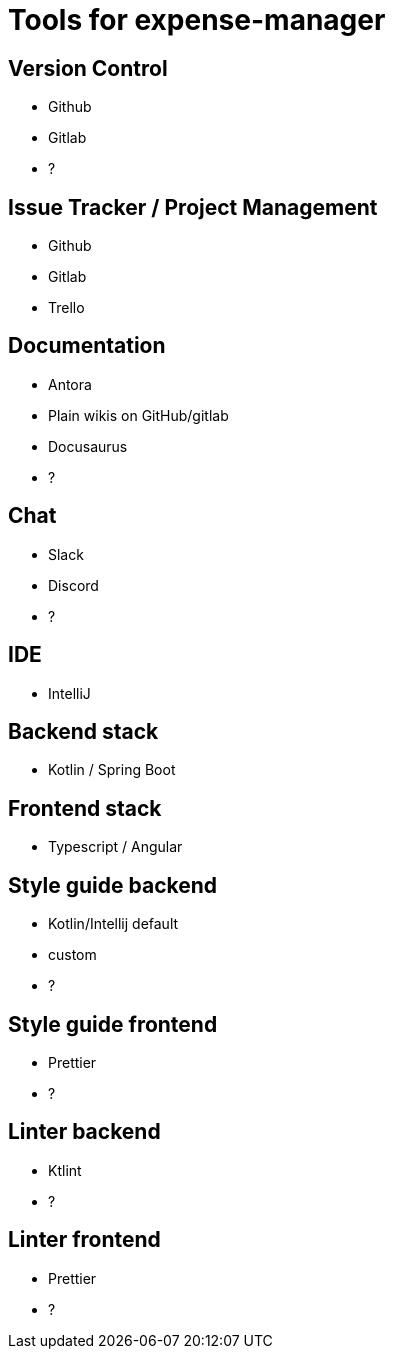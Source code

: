 = Tools for expense-manager

== Version Control

- Github

- Gitlab

-  ?

== Issue Tracker / Project Management

- Github

- Gitlab

- Trello

== Documentation

- Antora

- Plain wikis on GitHub/gitlab

-  Docusaurus

- ?

== Chat

- Slack

- Discord

-  ?

== IDE

- IntelliJ

== Backend stack

- Kotlin / Spring Boot

== Frontend stack

- Typescript / Angular

== Style guide backend

- Kotlin/Intellij default

- custom

-  ?

== Style guide frontend

- Prettier

-  ?

== Linter backend

- Ktlint

-  ?

== Linter frontend

- Prettier

-  ?
